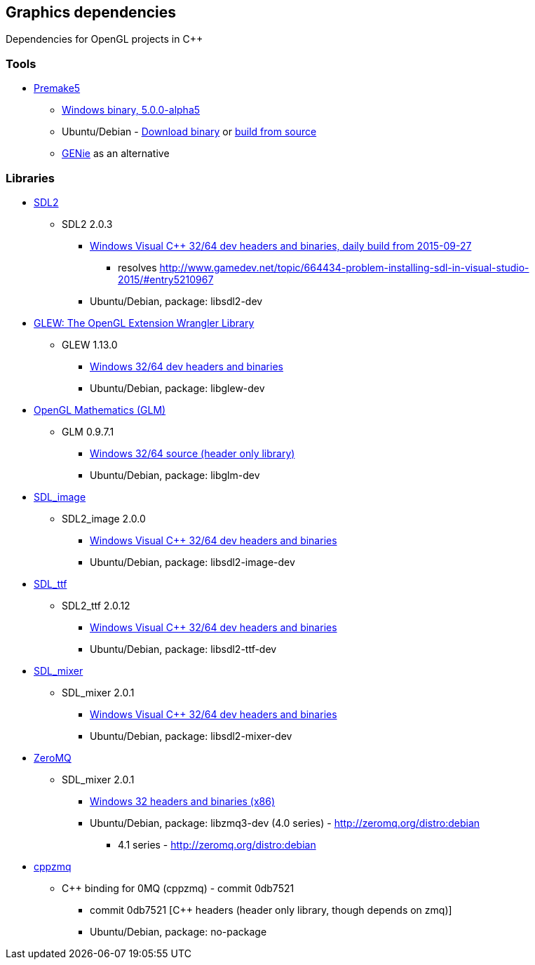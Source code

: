 ## Graphics dependencies

Dependencies for OpenGL projects in C++

### Tools

- https://premake.github.io/[Premake5]
  * https://github.com/premake/premake-core/releases/download/v5.0.0-alpha5/premake-5.0.0-alpha5-windows.zip[Windows binary, 5.0.0-alpha5]
  * Ubuntu/Debian - https://github.com/premake/premake-core/releases/download/v5.0.0-alpha5/premake-5.0.0-alpha5-linux.tar.gz[Download binary] or https://github.com/premake/premake-core/wiki/Building-Premake[build from source]
  * https://github.com/bkaradzic/genie[GENie] as an alternative

### Libraries

- https://www.libsdl.org/[SDL2]
  * SDL2 2.0.3
    ** https://buildbot.libsdl.org/sdl-builds/sdl-visualstudio/sdl-visualstudio-2555.zip[Windows Visual C++ 32/64 dev headers and binaries, daily build from 2015-09-27]
      *** resolves http://www.gamedev.net/topic/664434-problem-installing-sdl-in-visual-studio-2015/#entry5210967
    ** Ubuntu/Debian, package: libsdl2-dev

- http://glew.sourceforge.net/[GLEW: The OpenGL Extension Wrangler Library]
  * GLEW 1.13.0
    ** https://sourceforge.net/projects/glew/files/glew/1.13.0/glew-1.13.0-win32.zip/download[Windows 32/64 dev headers and binaries]
    ** Ubuntu/Debian, package: libglew-dev

- http://glm.g-truc.net[OpenGL Mathematics (GLM) ]
  * GLM 0.9.7.1
    ** https://github.com/g-truc/glm/releases/download/0.9.7.1/glm-0.9.7.1.zip[Windows 32/64 source (header only library)]
    ** Ubuntu/Debian, package: libglm-dev

- https://www.libsdl.org/projects/SDL_image/[SDL_image]
  * SDL2_image 2.0.0
    ** https://www.libsdl.org/projects/SDL_image/release/SDL2_image-devel-2.0.0-VC.zip[Windows Visual C++ 32/64 dev headers and binaries]
    ** Ubuntu/Debian, package: libsdl2-image-dev

- https://www.libsdl.org/projects/SDL_ttf/[SDL_ttf]
  * SDL2_ttf 2.0.12
    ** https://www.libsdl.org/projects/SDL_ttf/release/SDL2_ttf-devel-2.0.12-VC.zip[Windows Visual C++ 32/64 dev headers and binaries]
    ** Ubuntu/Debian, package: libsdl2-ttf-dev

- https://www.libsdl.org/projects/SDL_mixer/[SDL_mixer]
  * SDL_mixer 2.0.1
    ** https://www.libsdl.org/projects/SDL_mixer/release/SDL2_mixer-devel-2.0.1-VC.zipp[Windows Visual C++ 32/64 dev headers and binaries]
    ** Ubuntu/Debian, package: libsdl2-mixer-dev

- http://zeromq.org/[ZeroMQ]
  * SDL_mixer 2.0.1
    ** http://miru.hk/archive/ZeroMQ-4.0.4~miru1.0-x86.exe[Windows 32 headers and binaries (x86)]
    ** Ubuntu/Debian, package: libzmq3-dev (4.0 series) - http://zeromq.org/distro:debian
      *** 4.1 series - http://zeromq.org/distro:debian

- https://github.com/zeromq/cppzmq[cppzmq]
  * C++ binding for 0MQ (cppzmq) - commit 0db7521
    ** commit 0db7521 [C++ headers (header only library, though depends on zmq)]
    ** Ubuntu/Debian, package: no-package
